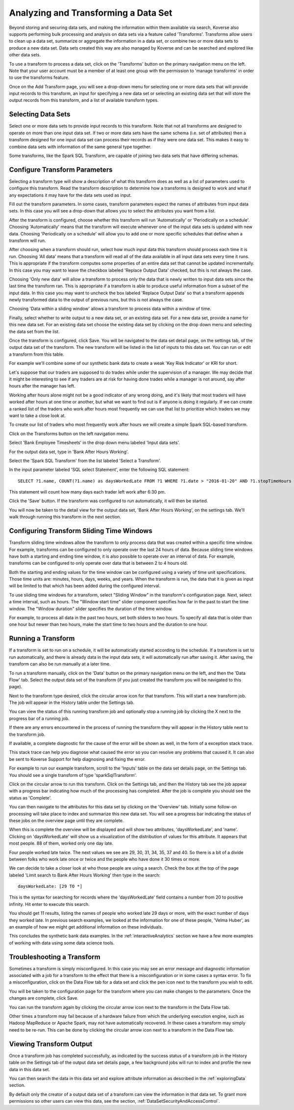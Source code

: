 .. _transforms:

Analyzing and Transforming a Data Set
=====================================

Beyond storing and securing data sets, and making the information within them available via search, Koverse also supports performing bulk processing and analysis on data sets via a feature called 'Transforms'.
Transforms allow users to clean up a data set, summarize or aggregate the information in a data set, or combine two or more data sets to produce a new data set.
Data sets created this way are also managed by Koverse and can be searched and explored like other data sets.

To use a transform to process a data set, click on the 'Transforms' button on the primary navigation menu on the left.
Note that your user account must be a member of at least one group with the permission to 'manage transforms' in order to use the transforms feature.

.. image:: /_static/UsageGuide/transforms.png

Once on the Add Transform page, you will see a drop-down menu for selecting one or more data sets that will provide input records to this transform, an input for specifying a new data set or selecting an existing data set that will store the output records from this transform, and a list of available transform types.

Selecting Data Sets
-------------------

Select one or more data sets to provide input records to this transform.
Note that not all transforms are designed to operate on more than one input data set.
If two or more data sets have the same schema (i.e. set of attributes) then a transform designed for one input data set can process their records as if they were one data set.
This makes it easy to combine data sets with information of the same general type together.

Some transforms, like the Spark SQL Transform, are capable of joining two data sets that have differing schemas.

Configure Transform Parameters
------------------------------

Selecting a transform type will show a description of what this transform does as well as a list of parameters used to configure this transform.
Read the transform description to determine how a transforms is designed to work and what if any expectations it may have for the data sets used as input.

.. image:: /_static/UsageGuide/configureTransform.png

Fill out the transform parameters.
In some cases, transform parameters expect the names of attributes from input data sets.
In this case you will see a drop-down that allows you to select the attributes you want from a list.

After the transform is configured, choose whether this transform will run 'Automatically' or 'Periodically on a schedule'.
Choosing 'Automatically' means that the transform will execute whenever one of the input data sets is updated with new data.
Choosing 'Periodically on a schedule' will allow you to add one or more specific schedules that define when a transform will run.

After choosing when a transform should run, select how much input data this transform should process each time it is run.
Choosing 'All data' means that a transform will read all of the data available in all input data sets every time it runs.
This is appropriate if the transform computes some properties of an entire data set that cannot be updated incrementally.
In this case you may want to leave the checkbox labeled 'Replace Output Data' checked, but this is not always the case.

Choosing 'Only new data' will allow a transform to process only the data that is newly written to input data sets since the last time the transform ran.
This is appropriate if a transform is able to produce useful information from a subset of the input data.
In this case you may want to uncheck the box labeled 'Replace Output Data' so that a transform appends newly transformed data to the output of previous runs, but this is not always the case.

Choosing 'Data within a sliding window' allows a transform to process data within a window of time.

Finally, select whether to write output to a new data set, or an existing data set.
For a new data set, provide a name for this new data set.
For an existing data set choose the existing data set by clicking on the drop down menu and selecting the data set from the list.

Once the transform is configured, click Save.
You will be navigated to the data set detail page, on the settings tab, of the output data set of the transform.
The new transform will be listed in the list of inputs to this data set.
You can run or edit a transform from this table.


For example we'll combine some of our synthetic bank data to create a weak 'Key Risk Indicator' or KRI for short.

Let's suppose that our traders are supposed to do trades while under the supervision of a manager.
We may decide that it might be interesting to see if any traders are at risk for having done trades while a manager is not around, say after hours after the manager has left.

Working after hours alone might not be a good indicator of any wrong doing, and it's likely that most traders will have worked after hours at one time or another, but what we want to find out is if anyone is doing it regularly.
If we can create a ranked list of the traders who work after hours most frequently we can use that list to prioritize which traders we may want to take a close look at.

To create our list of traders who most frequently work after hours we will create a simple Spark SQL-based transform.

Click on the Transforms button on the left navigation menu.

Select 'Bank Employee Timesheets' in the drop down menu labeled 'Input data sets'.

For the output data set, type in 'Bank After Hours Working'.

Select the 'Spark SQL Transform' from the list labeled 'Select a Transform'.

In the input parameter labeled 'SQL select Statement', enter the following SQL statement::

  SELECT ?1.name, COUNT(?1.name) as daysWorkedLate FROM ?1 WHERE ?1.date > "2016-01-20" AND ?1.stopTimeHours >= 18.5 GROUP BY ?1.name

This statement will count how many days each trader left work after 6:30 pm.

Click the 'Save' button.
If the transform was configured to run automatically, it will then be started.

You will now be taken to the detail view for the output data set, 'Bank After Hours Working', on the settings tab.
We'll walk through running this transform in the next section.

Configuring Transform Sliding Time Windows
------------------------------------------

Transform sliding time windows allow the transform to only process data that was created within a specific time window.
For example, transforms can be configured to only operate over the last 24 hours of data.
Because sliding time windows have both a starting and ending time window, it is also possible to operate over an interval of data.
For example, transforms can be configured to only operate over data that is between 2 to 4 hours old.

Both the starting and ending values for the time window can be configured using a variety of time unit specifications.
Those time units are: minutes, hours, days, weeks, and years.
When the transform is run, the data that it is given as input will be limited to that which has been added during the configured interval.

.. image:: /_static/UsageGuide/transformSlidingTimeWindow.png

To use sliding time windows for a transform, select "Sliding Window" in the transform's configuration page.
Next, select a time interval, such as hours.
The "Window start time" slider component specifies how far in the past to start the time window.
The "Window duration" slider specifies the duration of the time window.

For example, to process all data in the past two hours, set both sliders to two hours.
To specify all data that is older than one hour but newer than two hours, make the start time to two hours and the duration to one hour.

Running a Transform
-------------------

If a transform is set to run on a schedule, it will be automatically started according to the schedule.
If a transform is set to run automatically, and there is already data in the input data sets, it will automatically run after saving it.
After saving, the transform can also be run manually at a later time.

To run a transform manually, click on the 'Data' button on the primary navigation menu on the left, and then the 'Data Flow' tab.
Select the output data set of the transform (if you just created the transform you will be navigated to this page).

.. image:: /_static/UsageGuide/runTransform.png

Next to the transform type desired, click the circular arrow icon for that transform.
This will start a new transform job.
The job will appear in the History table under the Settings tab.

You can view the status of this running transform job and optionally stop a running job by clicking the X next to the progress bar of a running job.

If there are any errors encountered in the process of running the transform they will appear in the History table next to the transform job.

If available, a complete diagnostic for the cause of the error will be shown as well, in the form of a exception stack trace.

This stack trace can help you diagnose what caused the error so you can resolve any problems that caused it.
It can also be sent to Koverse Support for help diagnosing and fixing the error.


For example to run our example transform, scroll to the 'Inputs' table on the data set details page, on the Settings tab.
You should see a single transform of type 'sparkSqlTransform'.

Click on the circular arrow to run this transform.
Click on the Settings tab, and then the History tab see the job appear with a progress bar indicating how much of the processing has completed.
After the job is complete you should see the status as 'Complete'.

You can then navigate to the attributes for this data set by clicking on the 'Overview' tab.
Initially some follow-on processing will take place to index and summarize this new data set.
You will see a progress bar indicating the status of these jobs on the overview page until they are complete.

When this is complete the overview will be displayed and will show two attributes, 'daysWorkedLate', and 'name'.
Clicking on 'daysWorkedLate' will show us a visualization of the distribution of values for this attribute.
It appears that most people. 88 of them, worked only one day late.

Four people worked late twice.
The next values we see are 29, 30, 31, 34, 35, 37 and 40.
So there is a bit of a divide between folks who work late once or twice and the people who have done it 30 times or more.

We can decide to take a closer look at who those people are using a search.
Check the box at the top of the page labeled 'Limit search to Bank After Hours Working' then type in the search::

  daysWorkedLate: [29 TO *]

This is the syntax for searching for records where the 'daysWorkedLate' field contains a number from 20 to positive infinity.
Hit enter to execute this search.

You should get 11 results, listing the names of people who worked late 29 days or more, with the exact number of days they worked late.
In previous search examples, we looked at the information for one of these people, 'Velma Huber', as an example of how we might get additional information on these individuals.

This concludes the synthetic bank data examples.
In the :ref:`interactiveAnalytics` section we have a few more examples of working with data using some data science tools.

Troubleshooting a Transform
---------------------------

Sometimes a transform is simply misconfigured.
In this case you may see an error message and diagnostic information associated with a job for a transform to the effect that there is a misconfiguration or in some cases a syntax error.
To fix a misconfiguration, click on the Data Flow tab for a data set and click the pen icon next to the transform you wish to edit.

You will be taken to the configuration page for the transform where you can make changes to the parameters.
Once the changes are complete, click Save.

You can run the transform again by clicking the circular arrow icon next to the transform in the Data Flow tab.

Other times a transform may fail because of a hardware failure from which the underlying execution engine, such as Hadoop MapReduce or Apache Spark, may not have automatically recovered.
In these cases a transform may simply need to be re-run.
This can be done by clicking the circular arrow icon next to a transform in the Data Flow tab.

Viewing Transform Output
------------------------

Once a transform job has completed successfully, as indicated by the success status of a transform job in the History table on the Settings tab of the output data set details page, a few background jobs will run to index and profile the new data in this data set.

You can then search the data in this data set and explore attribute information as described in the :ref:`exploringData` section.

By default only the creator of a output data set of a transform can view the information in that data set.
To grant more permissions so other users can view this data, see the section, :ref:`DataSetSecurityAndAccessControl`.
